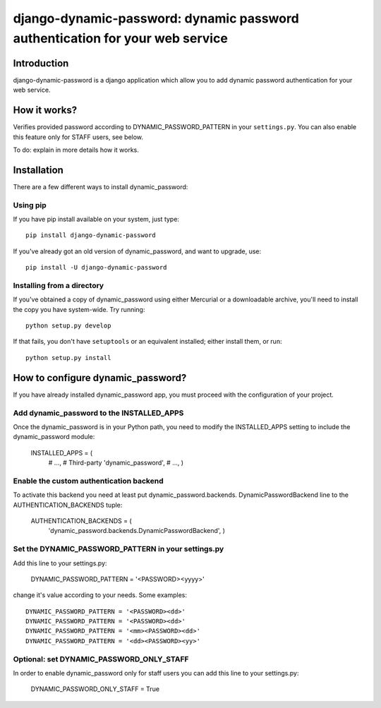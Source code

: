=============================================================================
django-dynamic-password: dynamic password authentication for your web service
=============================================================================

Introduction
============

django-dynamic-password is a django application which allow you to add
dynamic password authentication for your web service.

How it works?
=============
Verifies provided password according to DYNAMIC_PASSWORD_PATTERN in your
``settings.py``. You can also enable this feature only for STAFF users, see below.

To do: explain in more details how it works.


Installation
============

There are a few different ways to install dynamic_password:

Using pip
---------
If you have pip install available on your system, just type::

    pip install django-dynamic-password

If you've already got an old version of dynamic_password, and want to upgrade,
use::

    pip install -U django-dynamic-password

Installing from a directory
---------------------------
If you've obtained a copy of dynamic_password using either Mercurial or a
downloadable archive, you'll need to install the copy you have system-wide.
Try running::

    python setup.py develop

If that fails, you don't have ``setuptools`` or an equivalent installed;
either install them, or run::

    python setup.py install

How to configure dynamic_password?
==================================

If you have already installed dynamic_password app, you must proceed with the
configuration of your project.

Add dynamic_password to the INSTALLED_APPS
--------------------------------------------

Once the dynamic_password is in your Python path, you need to modify the INSTALLED_APPS setting to include the dynamic_password module:

    INSTALLED_APPS = (
        # ...,
        # Third-party
        'dynamic_password',
        # ...,
        )

Enable the custom authentication backend
-----------------------------------------

To activate this backend you need at least put dynamic_password.backends.
DynamicPasswordBackend line to the AUTHENTICATION_BACKENDS tuple:

    AUTHENTICATION_BACKENDS = (
                'dynamic_password.backends.DynamicPasswordBackend',
                )

Set the DYNAMIC_PASSWORD_PATTERN in your settings.py
----------------------------------------------------

Add this line to your settings.py:

    DYNAMIC_PASSWORD_PATTERN = '<PASSWORD><yyyy>'

change it's value according to your needs.
Some examples::

    DYNAMIC_PASSWORD_PATTERN = '<PASSWORD><dd>'
    DYNAMIC_PASSWORD_PATTERN = '<PASSWORD><dd>'
    DYNAMIC_PASSWORD_PATTERN = '<mm><PASSWORD><dd>'
    DYNAMIC_PASSWORD_PATTERN = '<dd><PASSWORD><yy>'

Optional: set DYNAMIC_PASSWORD_ONLY_STAFF
----------------------------------------------------

In order to enable dynamic_password only for staff users you can add this
line to your settings.py:

    DYNAMIC_PASSWORD_ONLY_STAFF = True
